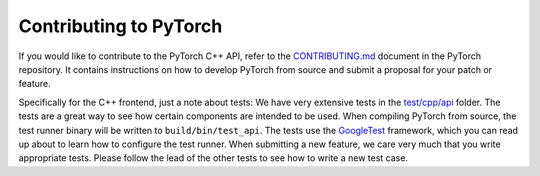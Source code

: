 Contributing to PyTorch
=======================

If you would like to contribute to the PyTorch C++ API, refer to the
`CONTRIBUTING.md
<https://github.com/pytorch/pytorch/blob/master/.github/CONTRIBUTING.md>`_ document in
the PyTorch repository. It contains instructions on how to develop PyTorch from source
and submit a proposal for your patch or feature.

Specifically for the C++ frontend, just a note about tests: We have very
extensive tests in the `test/cpp/api
<https://github.com/pytorch/pytorch/blob/master/test/cpp/api/>`_ folder. The
tests are a great way to see how certain components are intended to be used.
When compiling PyTorch from source, the test runner binary will be written to
``build/bin/test_api``. The tests use the `GoogleTest
<https://github.com/google/googletest/blob/master/googletest/>`_ framework,
which you can read up about to learn how to configure the test runner. When
submitting a new feature, we care very much that you write appropriate tests.
Please follow the lead of the other tests to see how to write a new test case.
